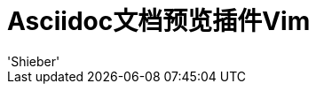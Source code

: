 = Asciidoc文档预览插件Vim
:date: '2020-01-24 16:19:14' (农历2019年除夕)
:author: 'Shieber'

ifndef::env-github[:icons: font]
ifdef::env-github[]
:outfilesuffix: .adoc
:caution-caption: :fire:
:important-caption: :exclamation:
:note-caption: :paperclip:
:tip-caption: :bulb:
:warning-caption: :warning:
endef::[]

:uri-license: https://github.com/QMHTMY/asciidoc-preview.vim/blob/master/LICENSE
:uri-readme: https://github.com/QMHTMY/asciidoc-preview.vim/blob/master/README.adoc


TIP: 本项目受到makdown项目 https://github.com/iamcco/markdown-preview.vim[markdown-preview.vim]的启发。

[NOTE]
====
在火狐浏览器显示时，vim关闭页面并不自动关闭。这是因为火狐默认设置中 `dom.allow_scripts_to_close_windows`
是 `false` ，请在地址栏输入 `about:config` 将该选项设置为 `true`。
====

== 兼容系统
* Linux 
* Mac OS
* Windows

== 描述
[link:README.adoc[English]] vim打开 http://asciidoc.org/[asciidoc]文件时直接在系统默认浏览器上预览，asciidoc文件名必须以下列后缀结尾。

[cols="3", options="header"]
.后缀
|===
|1
|2
|3

|*.ad*
|*.asc*
|*.asd*

|*.ascd*
|*.adoc*
|*.asciidoc*  
|===

== 可使用该项目的软件

- [*]  Vim >= 8.0  

== 计划中的功能
. 配置简单
. 可输入Emoji
. 实时渲染刷新
. 可添加本地图片
. 多平台(Macos/Linux/Windows)

== 参考资料
* https://github.com/asciidoctor/asciidoctor.js[asciidoctor.js]
* https://github.com/iamcco/markdown-preview.vim[markdown-preview.vim]
* https://github.com/asciidoctor/asciidoctor-browser-extension[asciidoctor-browser-extension]

== 版权声明
Copyright (C) 2019-2020 Shieber，在 link:LICENSE[APACHE LICENSE]下开源。
